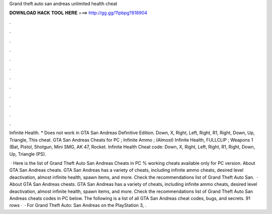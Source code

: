 Grand theft auto san andreas unlimited health cheat



𝐃𝐎𝐖𝐍𝐋𝐎𝐀𝐃 𝐇𝐀𝐂𝐊 𝐓𝐎𝐎𝐋 𝐇𝐄𝐑𝐄 ===> http://gg.gg/11pbpg?818904



.



.



.



.



.



.



.



.



.



.



.



.

Infinite Health. * Does not work in GTA San Andreas Definitive Edition. Down, X, Right, Left, Right, R1, Right, Down, Up, Triangle, This cheat. GTA San Andreas Cheats for PC ; Infinite Ammo ; (Almost) Infinite Health, FULLCLIP ; Weapons 1 (Bat, Pistol, Shotgun, Mini SMG, AK 47, Rocket. Infinite Health Cheat code: Down, X, Right, Left, Right, R1, Right, Down, Up, Triangle (PS).

 · Here is the list of Grand Theft Auto San Andreas Cheats in PC % working cheats available only for PC version. About GTA San Andreas cheats. GTA San Andreas has a variety of cheats, including infinite ammo cheats, desired level deactivation, almost infinite health, spawn items, and more. Check the recommendations list of Grand Theft Auto San.  · About GTA San Andreas cheats. GTA San Andreas has a variety of cheats, including infinite ammo cheats, desired level deactivation, almost infinite health, spawn items, and more. Check the recommendations list of Grand Theft Auto San Andreas cheats codes in PC below. The following is a list of all GTA San Andreas cheat codes, bugs, and secrets. 91 rows ·  · For Grand Theft Auto: San Andreas on the PlayStation 3, .
